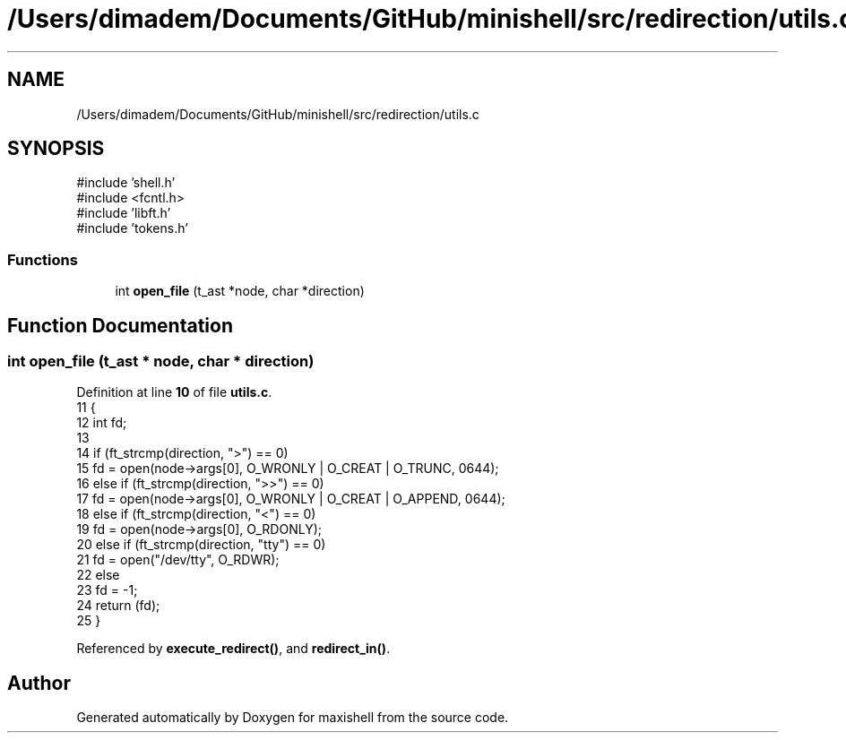 .TH "/Users/dimadem/Documents/GitHub/minishell/src/redirection/utils.c" 3 "Version 1" "maxishell" \" -*- nroff -*-
.ad l
.nh
.SH NAME
/Users/dimadem/Documents/GitHub/minishell/src/redirection/utils.c
.SH SYNOPSIS
.br
.PP
\fR#include 'shell\&.h'\fP
.br
\fR#include <fcntl\&.h>\fP
.br
\fR#include 'libft\&.h'\fP
.br
\fR#include 'tokens\&.h'\fP
.br

.SS "Functions"

.in +1c
.ti -1c
.RI "int \fBopen_file\fP (t_ast *node, char *direction)"
.br
.in -1c
.SH "Function Documentation"
.PP 
.SS "int open_file (t_ast * node, char * direction)"

.PP
Definition at line \fB10\fP of file \fButils\&.c\fP\&.
.nf
11 {
12     int fd;
13     
14     if (ft_strcmp(direction, ">") == 0)
15         fd = open(node\->args[0], O_WRONLY | O_CREAT | O_TRUNC, 0644);
16     else if (ft_strcmp(direction, ">>") == 0)
17         fd = open(node\->args[0], O_WRONLY | O_CREAT | O_APPEND, 0644);
18     else if (ft_strcmp(direction, "<") == 0)
19         fd = open(node\->args[0], O_RDONLY);
20     else if (ft_strcmp(direction, "tty") == 0)
21         fd = open("/dev/tty", O_RDWR);
22     else
23         fd = \-1;
24     return (fd);
25 }
.PP
.fi

.PP
Referenced by \fBexecute_redirect()\fP, and \fBredirect_in()\fP\&.
.SH "Author"
.PP 
Generated automatically by Doxygen for maxishell from the source code\&.
